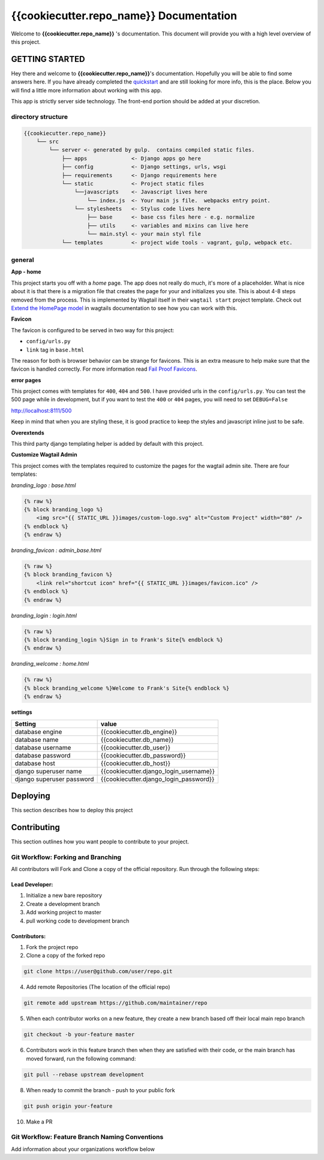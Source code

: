 ****************************************
{{cookiecutter.repo_name}} Documentation
****************************************

Welcome to **{{cookiecutter.repo_name}}** 's documentation.  This document will provide you with a high level overview of this project.

GETTING STARTED
===============

Hey there and welcome to **{{cookiecutter.repo_name}}**'s documentation.  Hopefully you will be able to find some answers here.  If you have already completed the `quickstart`_ and are still looking for more info, this is the place.  Below you will find a little more information about working with this app.

This app is strictly server side technology. The front-end portion should be added at your discretion.

directory structure
-------------------

.. code-block::

    {{cookiecutter.repo_name}}
        └── src
            └── server <- generated by gulp.  contains compiled static files.
                ├── apps              <- Django apps go here
                ├── config            <- Django settings, urls, wsgi
                ├── requirements      <- Django requirements here
                └── static            <- Project static files
                    └──javascripts    <- Javascript lives here
                        └── index.js  <- Your main js file.  webpacks entry point.
                    └── stylesheets   <- Stylus code lives here
                        ├── base      <- base css files here - e.g. normalize
                        ├── utils     <- variables and mixins can live here
                        └── main.styl <- your main styl file
                └── templates         <- project wide tools - vagrant, gulp, webpack etc.

general
-------

**App - home**

This project starts you off with a *home* page.  The app does not really do much, it's more of a placeholder.  What is nice about it is that there is a migration file that creates the page for your and initializes you site.  This is about 4-8 steps removed from the process.  This is implemented by Wagtail itself in their ``wagtail start`` project template.  Check out `Extend the HomePage model`_ in wagtails documentation to see how you can work with this.

**Favicon**

The favicon is configured to be served in two way for this project:

* ``config/urls.py``
* ``link`` tag in ``base.html``

The reason for both is browser behavior can be strange for favicons.  This is an extra measure to help make sure that the favicon is handled correctly.  For more information read `Fail Proof Favicons`_.

**error pages**

This project comes with templates for ``400``, ``404`` and ``500``.  I have provided urls in the ``config/urls.py``.  You can test the 500 page while in development, but if you want to test the ``400`` or ``404`` pages, you will need to set ``DEBUG=False``

http://localhost:8111/500

Keep in mind that when you are styling these, it is good practice to keep the styles and javascript inline just to be safe.

**Overextends**

This third party django templating helper is added by default with this project.

**Customize Wagtail Admin**

This project comes with the templates required to customize the pages for the wagtail admin site.  There are four templates:

*branding_logo : base.html*

.. code-block:: html

    {% raw %}
    {% block branding_logo %}
        <img src="{{ STATIC_URL }}images/custom-logo.svg" alt="Custom Project" width="80" />
    {% endblock %}
    {% endraw %}

*branding_favicon : admin_base.html*

.. code-block:: html

    {% raw %}
    {% block branding_favicon %}
        <link rel="shortcut icon" href="{{ STATIC_URL }}images/favicon.ico" />
    {% endblock %}
    {% endraw %}

*branding_login : login.html*

.. code-block:: html

    {% raw %}
    {% block branding_login %}Sign in to Frank's Site{% endblock %}
    {% endraw %}

*branding_welcome : home.html*

.. code-block:: html

    {% raw %}
    {% block branding_welcome %}Welcome to Frank's Site{% endblock %}
    {% endraw %}

**settings**

+---------------------------+----------------------------------------+
| Setting                   | value                                  |
+===========================+========================================+
| database engine           | {{cookiecutter.db_engine}}             |
+---------------------------+----------------------------------------+
| database name             | {{cookiecutter.db_name}}               |
+---------------------------+----------------------------------------+
| database username         | {{cookiecutter.db_user}}               |
+---------------------------+----------------------------------------+
| database password         | {{cookiecutter.db_password}}           |
+---------------------------+----------------------------------------+
| database host             | {{cookiecutter.db_host}}               |
+---------------------------+----------------------------------------+
| django superuser name     | {{cookiecutter.django_login_username}} |
+---------------------------+----------------------------------------+
| django superuser password | {{cookiecutter.django_login_password}} |
+---------------------------+----------------------------------------+


Deploying
=========

This section describes how to deploy this project


Contributing
============

This section outlines how you want people to contribute to your project.

Git Workflow: Forking and Branching
-----------------------------------

All contributors will Fork and Clone a copy of the official repository.  Run through the following steps:

Lead Developer:
...............

1.  Initialize a new bare repository
2.  Create a development branch
3.  Add working project to master
4.  pull working code to development branch

Contributors:
............

1.  Fork the project repo
2.  Clone a copy of the forked repo

.. code-block:: bash

    git clone https://user@github.com/user/repo.git

4.  Add remote Repositories (The location of the official repo)

.. code-block:: bash

    git remote add upstream https://github.com/maintainer/repo

5. When each contributor works on a new feature, they create a new branch based off their local main repo branch

.. code-block:: bash

    git checkout -b your-feature master

6. Contributors work in this feature branch then when they are satisfied with their code, or the main branch has moved forward, run the following command:

.. code-block:: bash

    git pull --rebase upstream development

8.  When ready to commit the branch - push to your public fork

.. code-block:: bash

    git push origin your-feature

10. Make a PR

Git Workflow: Feature Branch Naming Conventions
-----------------------------------------------

Add information about your organizations workflow below


.. _quickstart: http://google.ca
.. _standalone django scripts: http://www.b-list.org/weblog/2007/sep/22/standalone-django-scripts/
.. _Extend the HomePage model: http://docs.wagtail.io/en/v1.3.1/getting_started/tutorial.html
.. _Fail Proof Favicons: http://staticfiles.productiondjango.com/blog/failproof-favicons/

